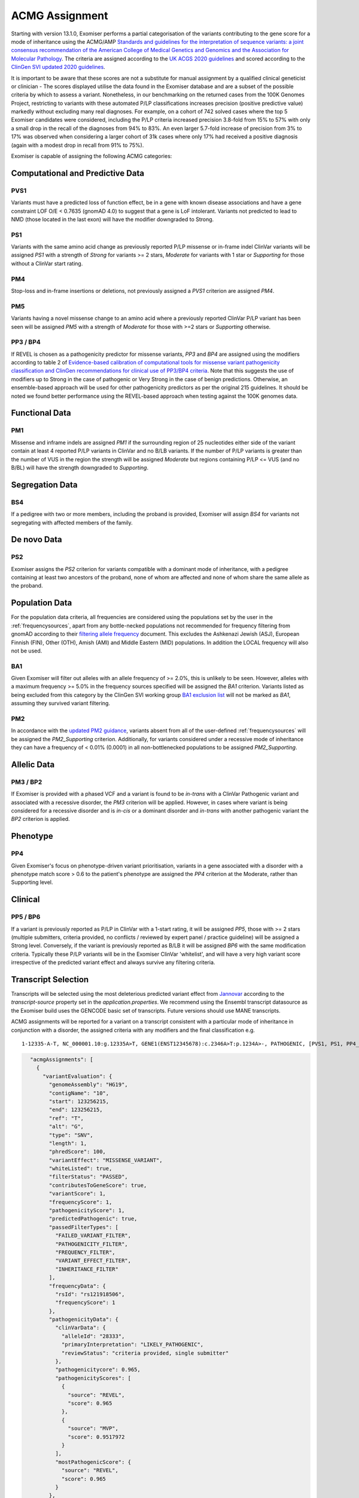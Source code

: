 .. _acmg_assignment:

===============
ACMG Assignment
===============

Starting with version 13.1.0, Exomiser performs a partial categorisation of the variants contributing to the gene
score for a mode of inheritance using the ACMG/AMP `Standards and guidelines for the interpretation of sequence
variants: a joint consensus recommendation of the American College of Medical Genetics and Genomics and the Association
for Molecular Pathology <https://doi.org/10.1038/gim.2015.30>`_. The criteria are assigned according to the
`UK ACGS 2020 guidelines <https://www.acgs.uk.com/media/11631/uk-practice-guidelines-for-variant-classification-v4-01-2020.pdf>`_
and scored according to the
`ClinGen SVI <https://clinicalgenome.org/working-groups/sequence-variant-interpretation/>`_
`updated 2020 guidelines <https://clinicalgenome.org/docs/fitting-a-naturally-scaled-point-system-to-the-acmg-amp-variant-classification-guidelines/>`_.

It is important to be aware that these scores are not a substitute for manual assignment by a qualified clinical geneticist
or clinician - The scores displayed utilise the data found in the Exomiser database and are a subset of the possible
criteria by which to assess a variant. Nonetheless, in our benchmarking on the returned cases from the 100K Genomes Project,
restricting to variants with these automated P/LP classifications increases precision (positive predictive value) markedly
without excluding many real diagnoses. For example, on a cohort of 742 solved cases where the top 5 Exomiser candidates
were considered, including the P/LP criteria increased precision 3.8-fold from 15% to 57% with only a small drop in the
recall of the diagnoses from 94% to 83%. An even larger 5.7-fold increase of precision from 3% to 17% was observed when
considering a larger cohort of 31k cases where only 17% had received a positive diagnosis (again with a modest drop in
recall from 91% to 75%).

Exomiser is capable of assigning the following ACMG categories:

Computational and Predictive Data
=================================
PVS1
----
Variants must have a predicted loss of function effect, be in a gene with known disease associations and have a gene
constraint LOF O/E < 0.7635 (gnomAD 4.0) to suggest that a gene is LoF intolerant. Variants not predicted to lead to
NMD (those located in the last exon) will have the modifier downgraded to Strong.

PS1
---
Variants with the same amino acid change as previously reported P/LP missense or in-frame indel ClinVar variants will be
assigned `PS1` with a strength of `Strong` for variants >= 2 stars, `Moderate` for variants with 1 star or `Supporting`
for those without a ClinVar start rating.

PM4
---
Stop-loss and in-frame insertions or deletions, not previously assigned a `PVS1` criterion are assigned `PM4`.

PM5
---
Variants having a novel missense change to an amino acid where a previously reported ClinVar P/LP variant has been seen
will be assigned `PM5` with a strength of `Moderate` for those with >=2 stars or `Supporting` otherwise.

PP3 / BP4
---------
If REVEL is chosen as a pathogenicity predictor for missense variants, `PP3` and `BP4` are assigned using the modifiers
according to table 2 of `Evidence-based calibration of computational tools for missense variant pathogenicity classification
and ClinGen recommendations for clinical use of PP3/BP4 criteria <https://www.biorxiv.org/content/10.1101/2022.03.17.484479v1>`_.
Note that this suggests the use of modifiers up to Strong in the case of pathogenic or Very Strong in the case of benign predictions.
Otherwise, an ensemble-based approach will be used for other pathogenicity predictors as per the original 215 guidelines.
It should be noted we found better performance using the REVEL-based approach when testing against the 100K genomes data.

Functional Data
===============
PM1
---
Missense and inframe indels are assigned `PM1` if the surrounding region of 25 nucleotides either side of the variant
contain at least 4 reported P/LP variants in ClinVar and no B/LB variants. If the number of P/LP variants is greater
than the number of VUS in the region the strength will be assigned `Moderate` but regions containing P/LP <= VUS
(and no B/BL) will have the strength downgraded to `Supporting`.


Segregation Data
================
BS4
---
If a pedigree with two or more members, including the proband is provided, Exomiser will assign `BS4` for variants not
segregating with affected members of the family.

De novo Data
===========

PS2
---
Exomiser assigns the `PS2` criterion for variants compatible with a dominant mode of inheritance, with a pedigree containing
at least two ancestors of the proband, none of whom are affected and none of whom share the same allele as the proband.

Population Data
===============

For the population data criteria, all frequencies are considered using the populations set by the user in the
:ref:`frequencysources`, apart from any bottle-necked populations not recommended for frequency filtering from gnomAD
according to their `filtering allele frequency <https://gnomad.broadinstitute.org/help/faf>`_ document. This excludes
the Ashkenazi Jewish (ASJ), European Finnish (FIN), Other (OTH), Amish (AMI) and Middle Eastern (MID) populations. In
addition the LOCAL frequency will also not be used.

BA1
---
Given Exomiser will filter out alleles with an allele frequency of >= 2.0%, this is unlikely to be seen. However, alleles
with a maximum frequency >= 5.0% in the frequency sources specified will be assigned the `BA1` criterion. Variants listed
as being excluded from this category by the ClinGen SVI working group `BA1 exclusion list <https://www.clinicalgenome.org/site/assets/files/3460/ba1_exception_list_07_30_2018.pdf>`_
will not be marked as `BA1`, assuming they survived variant filtering.

PM2
---
In accordance with the `updated PM2 guidance <https://clinicalgenome.org/site/assets/files/5182/pm2_-_svi_recommendation_-_approved_sept2020.pdf>`_, variants absent from all of the user-defined :ref:`frequencysources`
will be assigned the `PM2_Supporting` criterion. Additionally, for variants considered under a recessive mode of inheritance they
can have a frequency of < 0.01% (0.0001) in all non-bottlenecked populations to be assigned `PM2_Supporting`.

Allelic Data
============
PM3 / BP2
---------
If Exomiser is provided with a phased VCF and a variant is found to be *in-trans* with a ClinVar Pathogenic variant and
associated with a recessive disorder, the `PM3` criterion will be applied. However, in cases where variant is being
considered for a recessive disorder and is *in-cis* or a dominant disorder and *in-trans* with another pathogenic variant
the `BP2` criterion is applied.


Phenotype
=========
PP4
---
Given Exomiser's focus on phenotype-driven variant prioritisation, variants in a gene associated with a disorder with a
phenotype match score > 0.6 to the patient's phenotype are assigned the `PP4` criterion at the Moderate, rather than
Supporting level.

Clinical
========
PP5 / BP6
--------
If a variant is previously reported as P/LP in ClinVar with a 1-start rating, it will be assigned `PP5`, those with >= 2
stars (multiple submitters, criteria provided, no conflicts / reviewed by expert panel / practice guideline) will be
assigned a Strong level. Conversely, if the variant is previously reported as B/LB it will be assigned `BP6` with the same
modification criteria. Typically these P/LP variants will be in the Exomiser ClinVar 'whitelist', and will have
a very high variant score irrespective of the predicted variant effect and always survive any filtering criteria.


Transcript Selection
====================

Transcripts will be selected using the most deleterious predicted variant effect from `Jannovar <https://doi.org/10.1002/humu.22531>`_
according to the `transcript-source` property set in the `application.properties`. We recommend using the Ensembl
transcript datasource as the Exomiser build uses the GENCODE basic set of transcripts. Future versions should use MANE transcripts.

ACMG assignments will be reported for a variant on a transcript consistent with a particular mode of inheritance in
conjunction with a disorder, the assigned criteria with any modifiers and the final classification e.g.

.. parsed-literal::

   1-12335-A-T, NC_000001.10:g.12335A>T, GENE1(ENST12345678):c.2346A>T:p.1234A>-, PATHOGENIC, [PVS1, PS1, PP4_Strong], Disease (OMIM:12345), AUTOSOMAL_DOMINANT


.. code-block:: json

        "acmgAssignments": [
          {
            "variantEvaluation": {
              "genomeAssembly": "HG19",
              "contigName": "10",
              "start": 123256215,
              "end": 123256215,
              "ref": "T",
              "alt": "G",
              "type": "SNV",
              "length": 1,
              "phredScore": 100,
              "variantEffect": "MISSENSE_VARIANT",
              "whiteListed": true,
              "filterStatus": "PASSED",
              "contributesToGeneScore": true,
              "variantScore": 1,
              "frequencyScore": 1,
              "pathogenicityScore": 1,
              "predictedPathogenic": true,
              "passedFilterTypes": [
                "FAILED_VARIANT_FILTER",
                "PATHOGENICITY_FILTER",
                "FREQUENCY_FILTER",
                "VARIANT_EFFECT_FILTER",
                "INHERITANCE_FILTER"
              ],
              "frequencyData": {
                "rsId": "rs121918506",
                "frequencyScore": 1
              },
              "pathogenicityData": {
                "clinVarData": {
                  "alleleId": "28333",
                  "primaryInterpretation": "LIKELY_PATHOGENIC",
                  "reviewStatus": "criteria provided, single submitter"
                },
                "pathogenicitycore": 0.965,
                "pathogenicityScores": [
                  {
                    "source": "REVEL",
                    "score": 0.965
                  },
                  {
                    "source": "MVP",
                    "score": 0.9517972
                  }
                ],
                "mostPathogenicScore": {
                  "source": "REVEL",
                  "score": 0.965
                }
              },
              "compatibleInheritanceModes": [
                "AUTOSOMAL_DOMINANT"
              ],
              "contributingInheritanceModes": [
                "AUTOSOMAL_DOMINANT"
              ],
              "transcriptAnnotations": [
                {
                  "variantEffect": "MISSENSE_VARIANT",
                  "geneSymbol": "FGFR2",
                  "accession": "ENST00000346997.2",
                  "hgvsGenomic": "g.12278533A>C",
                  "hgvsCdna": "c.1688A>C",
                  "hgvsProtein": "p.(Glu563Ala)",
                  "rankType": "EXON",
                  "rank": 12,
                  "rankTotal": 17
                },
                {
                  "variantEffect": "MISSENSE_VARIANT",
                  "geneSymbol": "FGFR2",
                  "accession": "ENST00000351936.6",
                  "hgvsGenomic": "g.12278533A>C",
                  "hgvsCdna": "c.1688A>C",
                  "hgvsProtein": "p.(Glu563Ala)",
                  "rankType": "EXON",
                  "rank": 13,
                  "rankTotal": 18
                }
              ]
            },
            "geneIdentifier": {
              "geneId": "ENSG00000066468",
              "geneSymbol": "FGFR2",
              "hgncId": "HGNC:3689",
              "hgncSymbol": "FGFR2",
              "entrezId": "2263",
              "ensemblId": "ENSG00000066468",
              "ucscId": "uc057wle.1"
            },
            "modeOfInheritance": "AUTOSOMAL_DOMINANT",
            "disease": {
              "diseaseId": "OMIM:123150",
              "diseaseName": "Jackson-Weiss syndrome",
              "associatedGeneId": 2263,
              "diseaseType": "DISEASE",
              "inheritanceMode": "AUTOSOMAL_DOMINANT",
              "phenotypeIds": [
                "HP:0000006",
                "HP:0000272",
                "HP:0001363",
                "HP:0001783",
                "HP:0004691",
                "HP:0008080",
                "HP:0008122",
                "HP:0010055",
                "HP:0010743",
                "HP:0011800"
              ],
              "id": "OMIM:123150",
              "associatedGeneSymbol": "FGFR2"
            },
            "acmgEvidence": {
              "evidence": {
                "PM2": "MODERATE",
                "PP3": "STRONG",
                "PP4": "SUPPORTING",
                "PP5": "SUPPORTING"
              }
            },
            "acmgClassification": "LIKELY_PATHOGENIC"
          }
        ]
      }